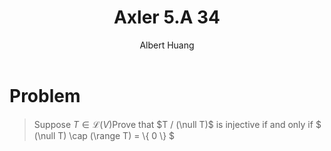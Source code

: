 #+TITLE: Axler 5.A 34
#+AUTHOR: Albert Huang
#+begin_latex
\DeclareMathOperator{range}
\DeclareMathOperator{null}
#+end_latex
* Problem
  #+begin_quote
  Suppose \(T \in \mathcal L (V)\)Prove that \(T / (\null T)\) is injective if and only if \( (\null T) \cap (\range T) = \{ 0 \} \)
  #+end_quote

